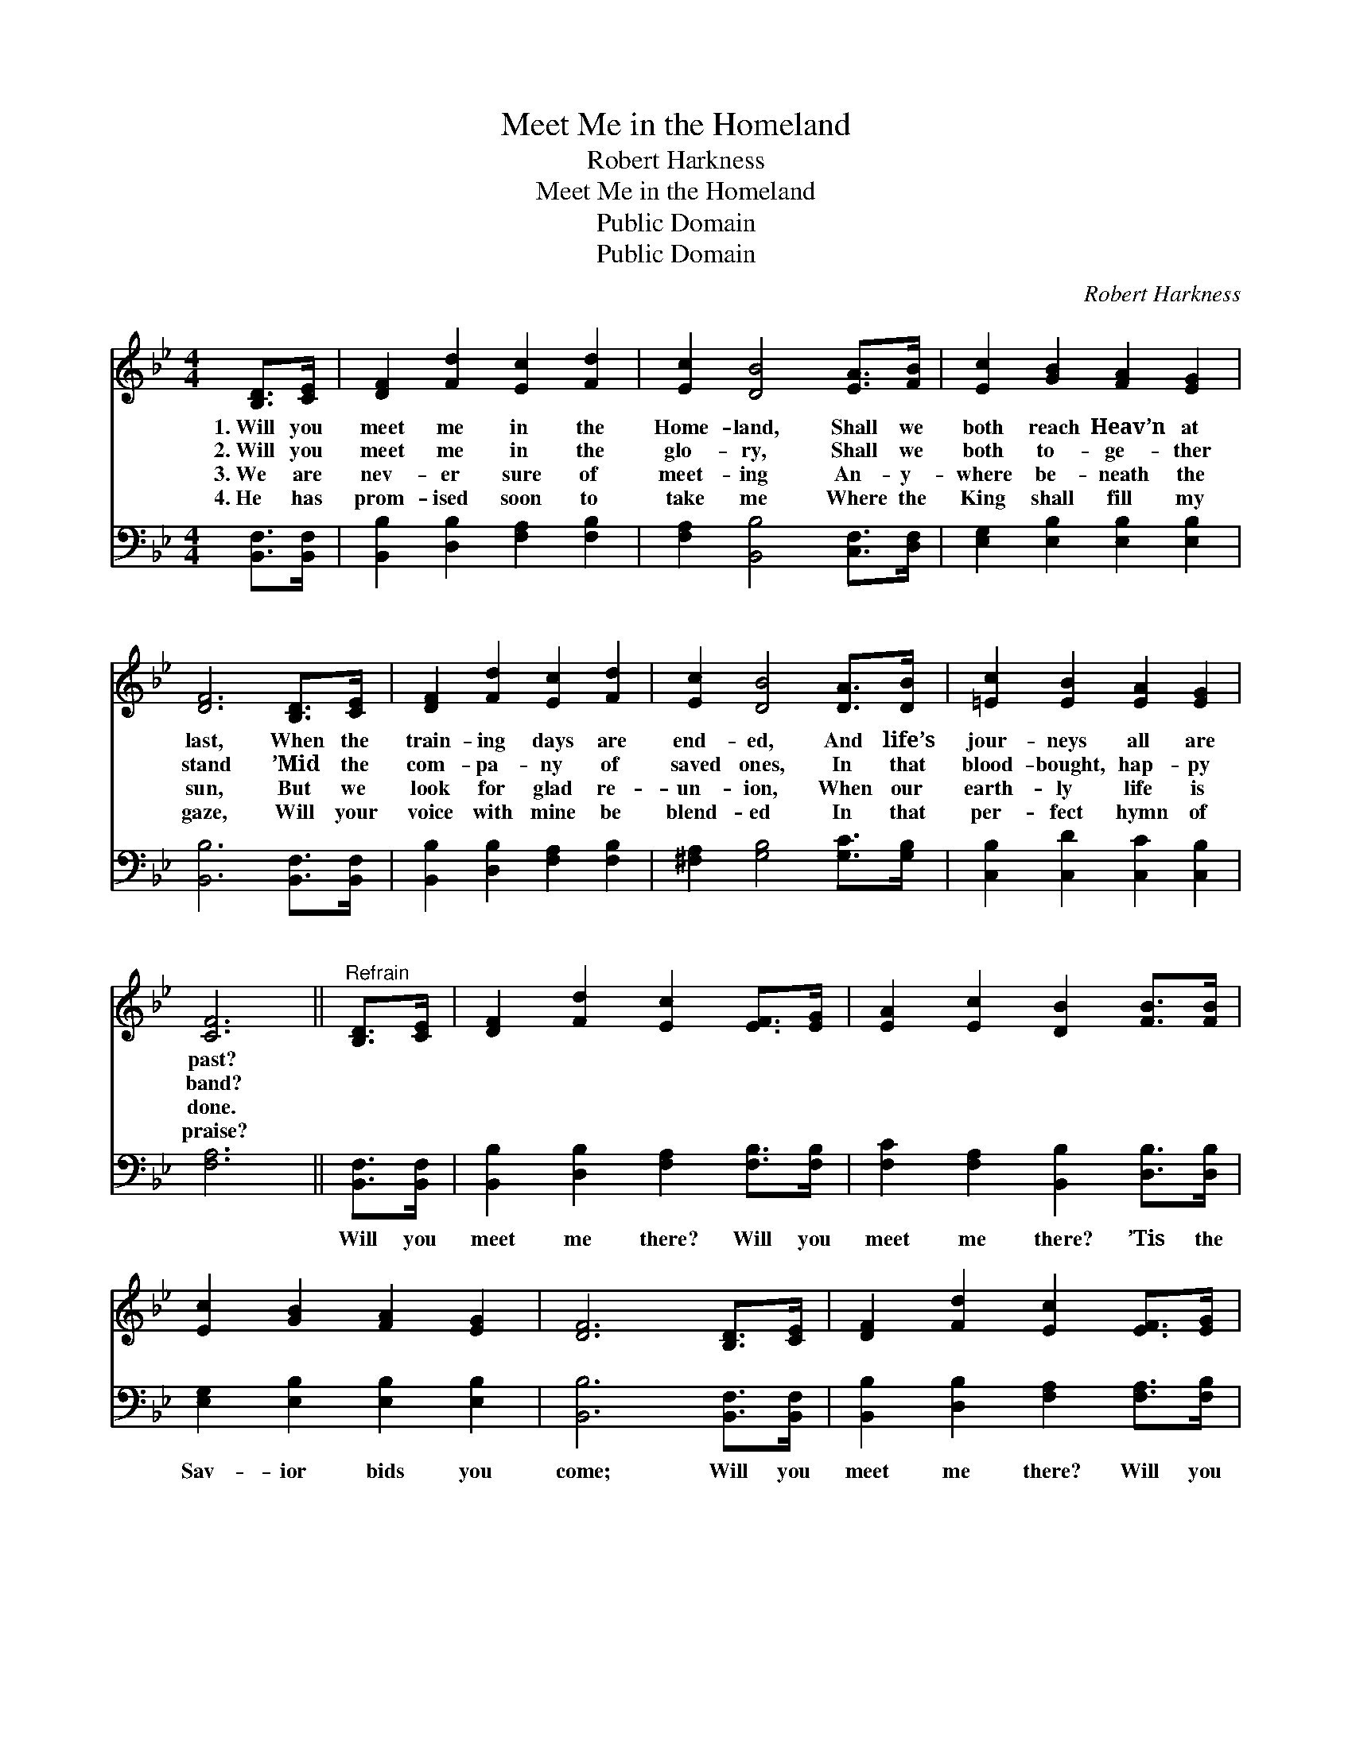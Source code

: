X:1
T:Meet Me in the Homeland
T:Robert Harkness
T:Meet Me in the Homeland
T:Public Domain
T:Public Domain
C:Robert Harkness
Z:Public Domain
%%score 1 2
L:1/8
M:4/4
K:Bb
V:1 treble 
V:2 bass 
V:1
 [B,D]>[CE] | [DF]2 [Fd]2 [Ec]2 [Fd]2 | [Ec]2 [DB]4 [EA]>[FB] | [Ec]2 [GB]2 [FA]2 [EG]2 | %4
w: 1.~Will you|meet me in the|Home- land, Shall we|both reach Heav’n at|
w: 2.~Will you|meet me in the|glo- ry, Shall we|both to- ge- ther|
w: 3.~We are|nev- er sure of|meet- ing An- y-|where be- neath the|
w: 4.~He has|prom- ised soon to|take me Where the|King shall fill my|
 [DF]6 [B,D]>[CE] | [DF]2 [Fd]2 [Ec]2 [Fd]2 | [Ec]2 [DB]4 [DA]>[DB] | [=Ec]2 [EB]2 [EA]2 [EG]2 | %8
w: last, When the|train- ing days are|end- ed, And life’s|jour- neys all are|
w: stand ’Mid the|com- pa- ny of|saved ones, In that|blood- bought, hap- py|
w: sun, But we|look for glad re-|un- ion, When our|earth- ly life is|
w: gaze, Will your|voice with mine be|blend- ed In that|per- fect hymn of|
 [CF]6 ||"^Refrain" [B,D]>[CE] | [DF]2 [Fd]2 [Ec]2 [EF]>[EG] | [EA]2 [Ec]2 [DB]2 [FB]>[FB] | %12
w: past?||||
w: band?||||
w: done.||||
w: praise?||||
 [Ec]2 [GB]2 [FA]2 [EG]2 | [DF]6 [B,D]>[CE] | [DF]2 [Fd]2 [Ec]2 [EF]>[EG] | %15
w: |||
w: |||
w: |||
w: |||
 [EA]2 [Ec]2 [DB]2 [FA]>[EG] | [DF]2 [Fd]2 [Fd] [Ec]3 | [DB]6 |] %18
w: |||
w: |||
w: |||
w: |||
V:2
 [B,,F,]>[B,,F,] | [B,,B,]2 [D,B,]2 [F,A,]2 [F,B,]2 | [F,A,]2 [B,,B,]4 [C,F,]>[D,F,] | %3
w: ~ ~|~ ~ ~ ~|~ ~ ~ ~|
 [E,G,]2 [E,B,]2 [E,B,]2 [E,B,]2 | [B,,B,]6 [B,,F,]>[B,,F,] | [B,,B,]2 [D,B,]2 [F,A,]2 [F,B,]2 | %6
w: ~ ~ ~ ~|~ ~ ~|~ ~ ~ ~|
 [^F,A,]2 [G,B,]4 [G,C]>[G,B,] | [C,B,]2 [C,D]2 [C,C]2 [C,B,]2 | [F,A,]6 || [B,,F,]>[B,,F,] | %10
w: ~ ~ ~ ~|~ ~ ~ ~|~|Will you|
 [B,,B,]2 [D,B,]2 [F,A,]2 [F,B,]>[F,B,] | [F,C]2 [F,A,]2 [B,,B,]2 [D,B,]>[D,B,] | %12
w: meet me there? Will you|meet me there? ’Tis the|
 [E,G,]2 [E,B,]2 [E,B,]2 [E,B,]2 | [B,,B,]6 [B,,F,]>[B,,F,] | %14
w: Sav- ior bids you|come; Will you|
 [B,,B,]2 [D,B,]2 [F,A,]2 [F,A,]>[F,B,] | [F,C]2 [^F,A,]2 [G,B,]2 [D,B,]>[E,B,] | %16
w: meet me there? Will you|meet me there? He can|
 [F,B,]2 [F,B,]2 [F,B,] [F,A,]3 | [B,,B,]6 |] %18
w: take us safe- ly|home.|

